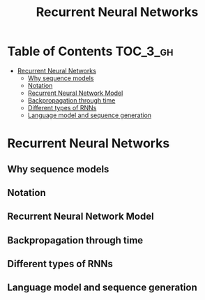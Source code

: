 #+TITLE: Recurrent Neural Networks

* Table of Contents :TOC_3_gh:
- [[#recurrent-neural-networks][Recurrent Neural Networks]]
  - [[#why-sequence-models][Why sequence models]]
  - [[#notation][Notation]]
  - [[#recurrent-neural-network-model][Recurrent Neural Network Model]]
  - [[#backpropagation-through-time][Backpropagation through time]]
  - [[#different-types-of-rnns][Different types of RNNs]]
  - [[#language-model-and-sequence-generation][Language model and sequence generation]]

* Recurrent Neural Networks
** Why sequence models
[[file:img/screenshot_2018-02-06_13-59-38.png]]

** Notation
[[file:img/screenshot_2018-02-06_14-14-07.png]]

[[file:img/screenshot_2018-02-06_14-13-41.png]]

** Recurrent Neural Network Model
[[file:img/screenshot_2018-02-06_15-52-01.png]]

[[file:img/screenshot_2018-02-06_16-45-24.png]]

[[file:img/screenshot_2018-02-06_16-49-19.png]]

[[file:img/screenshot_2018-02-06_16-53-06.png]]

** Backpropagation through time
[[file:img/screenshot_2018-02-06_17-00-58.png]]

** Different types of RNNs
[[file:img/screenshot_2018-02-06_17-06-16.png]]

[[file:img/screenshot_2018-02-06_17-10-05.png]]

[[file:img/screenshot_2018-02-06_17-11-20.png]]
** Language model and sequence generation
[[file:img/screenshot_2018-02-06_17-15-34.png]]

[[file:img/screenshot_2018-02-06_17-18-43.png]]

[[file:img/screenshot_2018-02-06_17-24-33.png]]
